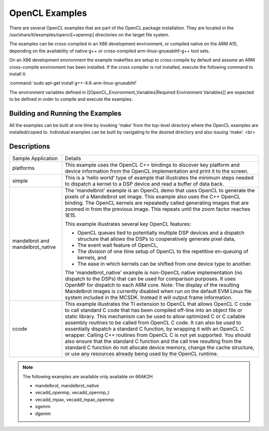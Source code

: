*****************
OpenCL Examples
*****************

.. role:: cpp(code)
    :language: cpp

There are several OpenCL examples that are part of the OpenCL package installation. They are located in the /usr/share/ti/examples/opencl[+openmp] directories on the target file system.

The examples can be cross-compiled in an X86 development environment, or compiled native on the ARM A15, depending on the availability of native g++ or cross-compiled arm-linux-gnueabihf-g++ tool sets.

On an X86 development environment the example makefiles are setup to cross-compile by default and assume an ARM cross-compile environment has been installed. If the cross compiler is not installed, execute the following command to install it:

:command:`sudo apt-get install g++-4.6-arm-linux-gnueabihf`

The environment variables defined in [[OpenCL_Environment_Variables|Required Environment Variables]] are expected to be defined in order to compile and execute the examples.

Building and Running the Examples
=================================

All the examples can be built at one time by invoking 'make' from the top-level directory where the OpenCL examples are installed/copied to. Individual examples can be built by navigating to the desired directory and also issuing 'make'.
<br>

Descriptions
============

+-------------------------+------------------------------------------------------------------------------------------------+
| Sample Application      | Details                                                                                        |
+-------------------------+------------------------------------------------------------------------------------------------+
| platforms               | This example uses the OpenCL C++ bindings to discover key platform and device information from |
|                         | the OpenCL implementation and print it to the screen.                                          |
+-------------------------+------------------------------------------------------------------------------------------------+
| simple                  | This is a 'hello world' type of example that illustrates the minimum steps needed to dispatch  |
|                         | a kernel to a DSP device and read a buffer of data back.                                       |
+-------------------------+------------------------------------------------------------------------------------------------+
| mandelbrot and          | The 'mandelbrot' example is an OpenCL demo that uses OpenCL to generate the pixels of a        |
| mandelbrot_native       | Mandelbrot set image. This example also uses the C++ OpenCL binding. The OpenCL kernels are    |
|                         | repeatedly called generating images that are zoomed in from the previous image. This repeats   |
|                         | until the zoom factor reaches 1E15.                                                            |
|                         |                                                                                                |
|                         | This example illustrates several key OpenCL features:                                          |
|                         |                                                                                                |
|                         | - OpenCL queues tied to potentially multiple DSP devices and a dispatch structure that allows  |
|                         |   the DSPs to cooperatively generate pixel data,                                               |
|                         | - The event wait feature of OpenCL,                                                            |
|                         | - The division of one time setup of OpenCL to the repetitive en-queuing of kernels, and        |
|                         | - The ease in which kernels can be shifted from one device type to another.                    |
|                         |                                                                                                |
|                         | The 'mandelbrot_native' example is non-OpenCL native implementation (no dispatch to the DSPs)  |
|                         | that can be used for comparison purposes. It uses OpenMP for dispatch to each ARM core.        |
|                         | Note: The display of the resulting Mandelbrot images is currently disabled when run on the     |
|                         | default EVM Linux file system included in the MCSDK. Instead it will output frame information. |
+-------------------------+------------------------------------------------------------------------------------------------+
| ccode                   | This example illustrates the TI extension to OpenCL that allows OpenCL C code to call standard |
|                         | C code that has been compiled off-line into an object file or static library. This mechanism   |
|                         | can be used to allow optimized C or C callable assembly routines to be called from OpenCL C    |
|                         | code. It can also be used to essentially dispatch a standard C function, by wrapping it with   |
|                         | an OpenCL C wrapper. Calling C++ routines from OpenCL C is not yet supported. You should also  |
|                         | ensure that the standard C function and the call tree resulting from the standard C function   |
|                         | do not allocate device memory, change the cache structure, or use any resources already being  |
|                         | used by the OpenCL runtime.                                                                    |
+-------------------------+------------------------------------------------------------------------------------------------+


.. note:: 

   The following examples are available only available on 66AK2H

   * mandelbrot, mandelbrot_native
   * vecadd_openmp, vecadd_openmp_t
   * vecadd_mpax, vecadd_mpax_openmp
   * sgemm
   * dgemm


